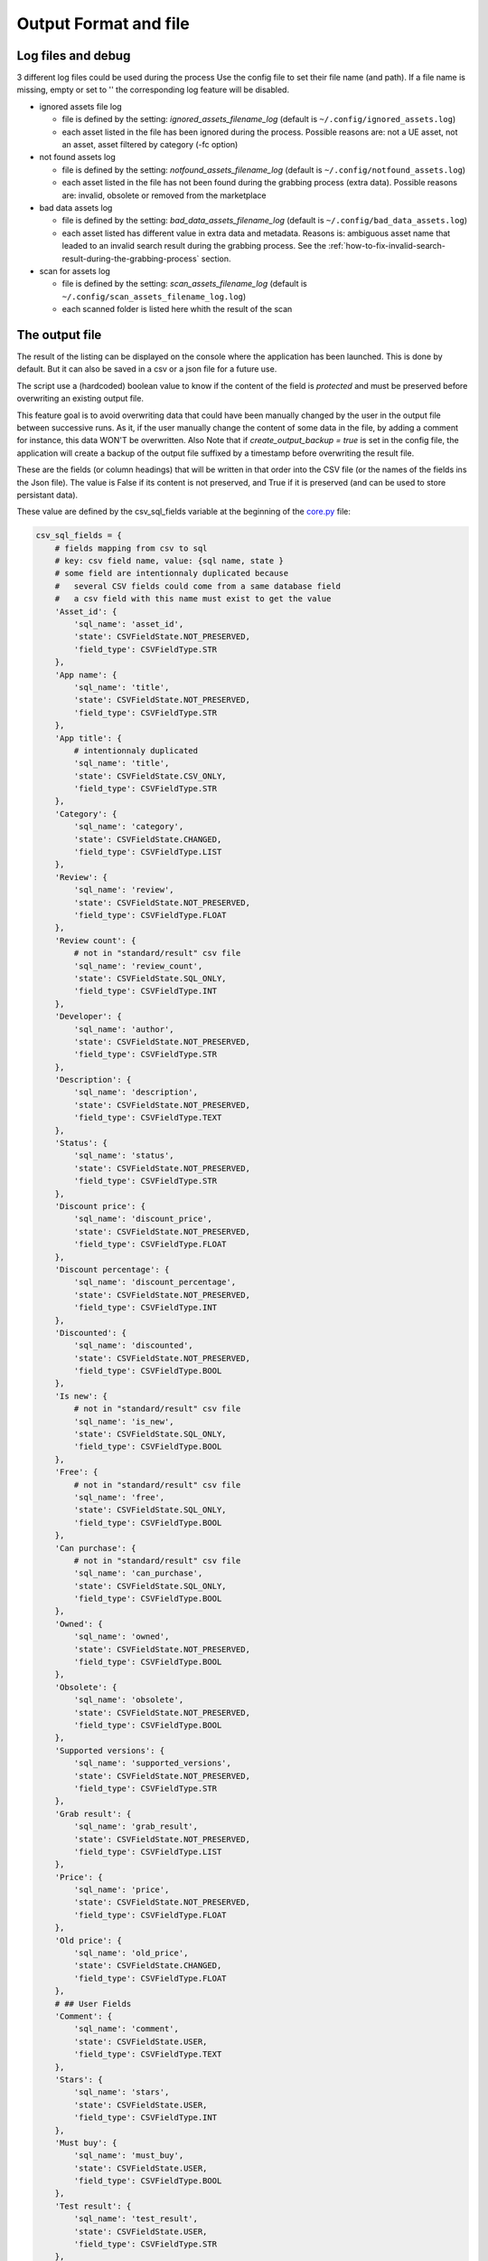 Output Format and file
----------------------
.. _output:

Log files and debug
~~~~~~~~~~~~~~~~~~~

3 different log files could be used during the process Use the config
file to set their file name (and path). If a file name is missing, empty
or set to '' the corresponding log feature will be disabled.

-  ignored assets file log

   -  file is defined by the setting: `ignored_assets_filename_log`
      (default is ``~/.config/ignored_assets.log``)
   -  each asset listed in the file has been ignored during the process.
      Possible reasons are: not a UE asset, not an asset, asset filtered
      by category (-fc option)

-  not found assets log

   -  file is defined by the setting: `notfound_assets_filename_log`
      (default is ``~/.config/notfound_assets.log``)
   -  each asset listed in the file has not been found during the
      grabbing process (extra data). Possible reasons are: invalid,
      obsolete or removed from the marketplace

-  bad data assets log

   -  file is defined by the setting: `bad_data_assets_filename_log`
      (default is ``~/.config/bad_data_assets.log``)
   -  each asset listed has different value in extra data and metadata.
      Reasons is: ambiguous asset name that leaded to an invalid search
      result during the grabbing process. See the :ref:`how-to-fix-invalid-search-result-during-the-grabbing-process`
      section.

-  scan for assets log

   -  file is defined by the setting: `scan_assets_filename_log`
      (default is ``~/.config/scan_assets_filename_log.log``)
   -  each scanned folder is listed here whith the result of the scan


The output file
~~~~~~~~~~~~~~~

The result of the listing can be displayed on the console where the application
has been launched. This is done by default. But it can also be saved in
a csv or a json file for a future use.

The script use a (hardcoded) boolean value to know if the content of the
field is `protected` and must be preserved before overwriting an
existing output file.

This feature goal is to avoid overwriting data that could have been
manually changed by the user in the output file between successive runs.
As it, if the user manually change the content of some data in the file,
by adding a comment for instance, this data WON'T be overwritten. Also
Note that if `create_output_backup = true` is set in the config file,
the application will create a backup of the output file suffixed by a timestamp
before overwriting the result file.

These are the fields (or column headings) that will be written in that
order into the CSV file (or the names of the fields ins the Json file).
The value is False if its content is not preserved, and True if it is
preserved (and can be used to store persistant data).

These value are defined by the csv_sql_fields variable at the beginning of
the
`core.py <https://github.com/LaurentOngaro/UEVaultManager/blob/UEVaultManager/models/csv_data.py>`__
file:

.. code:: python

  csv_sql_fields = {
      # fields mapping from csv to sql
      # key: csv field name, value: {sql name, state }
      # some field are intentionnaly duplicated because
      #   several CSV fields could come from a same database field
      #   a csv field with this name must exist to get the value
      'Asset_id': {
          'sql_name': 'asset_id',
          'state': CSVFieldState.NOT_PRESERVED,
          'field_type': CSVFieldType.STR
      },
      'App name': {
          'sql_name': 'title',
          'state': CSVFieldState.NOT_PRESERVED,
          'field_type': CSVFieldType.STR
      },
      'App title': {
          # intentionnaly duplicated
          'sql_name': 'title',
          'state': CSVFieldState.CSV_ONLY,
          'field_type': CSVFieldType.STR
      },
      'Category': {
          'sql_name': 'category',
          'state': CSVFieldState.CHANGED,
          'field_type': CSVFieldType.LIST
      },
      'Review': {
          'sql_name': 'review',
          'state': CSVFieldState.NOT_PRESERVED,
          'field_type': CSVFieldType.FLOAT
      },
      'Review count': {
          # not in "standard/result" csv file
          'sql_name': 'review_count',
          'state': CSVFieldState.SQL_ONLY,
          'field_type': CSVFieldType.INT
      },
      'Developer': {
          'sql_name': 'author',
          'state': CSVFieldState.NOT_PRESERVED,
          'field_type': CSVFieldType.STR
      },
      'Description': {
          'sql_name': 'description',
          'state': CSVFieldState.NOT_PRESERVED,
          'field_type': CSVFieldType.TEXT
      },
      'Status': {
          'sql_name': 'status',
          'state': CSVFieldState.NOT_PRESERVED,
          'field_type': CSVFieldType.STR
      },
      'Discount price': {
          'sql_name': 'discount_price',
          'state': CSVFieldState.NOT_PRESERVED,
          'field_type': CSVFieldType.FLOAT
      },
      'Discount percentage': {
          'sql_name': 'discount_percentage',
          'state': CSVFieldState.NOT_PRESERVED,
          'field_type': CSVFieldType.INT
      },
      'Discounted': {
          'sql_name': 'discounted',
          'state': CSVFieldState.NOT_PRESERVED,
          'field_type': CSVFieldType.BOOL
      },
      'Is new': {
          # not in "standard/result" csv file
          'sql_name': 'is_new',
          'state': CSVFieldState.SQL_ONLY,
          'field_type': CSVFieldType.BOOL
      },
      'Free': {
          # not in "standard/result" csv file
          'sql_name': 'free',
          'state': CSVFieldState.SQL_ONLY,
          'field_type': CSVFieldType.BOOL
      },
      'Can purchase': {
          # not in "standard/result" csv file
          'sql_name': 'can_purchase',
          'state': CSVFieldState.SQL_ONLY,
          'field_type': CSVFieldType.BOOL
      },
      'Owned': {
          'sql_name': 'owned',
          'state': CSVFieldState.NOT_PRESERVED,
          'field_type': CSVFieldType.BOOL
      },
      'Obsolete': {
          'sql_name': 'obsolete',
          'state': CSVFieldState.NOT_PRESERVED,
          'field_type': CSVFieldType.BOOL
      },
      'Supported versions': {
          'sql_name': 'supported_versions',
          'state': CSVFieldState.NOT_PRESERVED,
          'field_type': CSVFieldType.STR
      },
      'Grab result': {
          'sql_name': 'grab_result',
          'state': CSVFieldState.NOT_PRESERVED,
          'field_type': CSVFieldType.LIST
      },
      'Price': {
          'sql_name': 'price',
          'state': CSVFieldState.NOT_PRESERVED,
          'field_type': CSVFieldType.FLOAT
      },
      'Old price': {
          'sql_name': 'old_price',
          'state': CSVFieldState.CHANGED,
          'field_type': CSVFieldType.FLOAT
      },
      # ## User Fields
      'Comment': {
          'sql_name': 'comment',
          'state': CSVFieldState.USER,
          'field_type': CSVFieldType.TEXT
      },
      'Stars': {
          'sql_name': 'stars',
          'state': CSVFieldState.USER,
          'field_type': CSVFieldType.INT
      },
      'Must buy': {
          'sql_name': 'must_buy',
          'state': CSVFieldState.USER,
          'field_type': CSVFieldType.BOOL
      },
      'Test result': {
          'sql_name': 'test_result',
          'state': CSVFieldState.USER,
          'field_type': CSVFieldType.STR
      },
      'Installed folders': {
          'sql_name': 'installed_folders',
          'state': CSVFieldState.USER,
          'field_type': CSVFieldType.STR
      },
      'Alternative': {
          'sql_name': 'alternative',
          'state': CSVFieldState.USER,
          'field_type': CSVFieldType.STR
      },
      'Origin': {
          'sql_name': 'origin',
          'state': CSVFieldState.CHANGED,
          'field_type': CSVFieldType.STR
      },
      'Added manually': {
          'sql_name': 'added_manually',
          'state': CSVFieldState.USER,
          'field_type': CSVFieldType.BOOL
      },
      # ## less important fields
      'Custom attributes': {
          # not in "standard/result" csv file
          'sql_name': 'custom_attributes',
          'state': CSVFieldState.SQL_ONLY,
          'field_type': CSVFieldType.STR
      },
      'Page title': {
          'sql_name': 'page_title',
          'state': CSVFieldState.NOT_PRESERVED,
          'field_type': CSVFieldType.STR
      },
      'Image': {
          'sql_name': 'thumbnail_url',
          'state': CSVFieldState.NOT_PRESERVED,
          'field_type': CSVFieldType.STR
      },
      'Url': {
          'sql_name': 'asset_url',
          'state': CSVFieldState.CHANGED,
          'field_type': CSVFieldType.STR
      },
      'Compatible versions': {
          # not in database
          'sql_name': None,
          'state': CSVFieldState.CSV_ONLY,
          'field_type': CSVFieldType.STR
      },
      'Date added': {
          'sql_name': 'date_added',
          'state': CSVFieldState.NOT_PRESERVED,
          'field_type': CSVFieldType.DATETIME
      },
      'Creation date': {
          'sql_name': 'creation_date',
          'state': CSVFieldState.NOT_PRESERVED,
          'field_type': CSVFieldType.DATETIME
      },
      'Update date': {
          'sql_name': 'update_date',
          'state': CSVFieldState.NOT_PRESERVED,
          'field_type': CSVFieldType.DATETIME
      },
      'UE version': {
          # not in database
          'sql_name': None,
          'state': CSVFieldState.CSV_ONLY,
          'field_type': CSVFieldType.STR
      },
      'Uid': {
          'sql_name': 'id',
          'state': CSVFieldState.NOT_PRESERVED,
          'field_type': CSVFieldType.STR
      },
      # ## UE asset class field only
      'Namespace': {
          'sql_name': 'namespace',
          'state': CSVFieldState.ASSET_ONLY,
          'field_type': CSVFieldType.STR
      },
      'Catalog itemid': {
          'sql_name': 'catalog_item_id',
          'state': CSVFieldState.ASSET_ONLY,
          'field_type': CSVFieldType.STR
      },
      'Asset slug': {
          'sql_name': 'asset_slug',
          'state': CSVFieldState.SQL_ONLY,
          'field_type': CSVFieldType.STR
      },
      'Currency code': {
          'sql_name': 'currency_code',
          'state': CSVFieldState.ASSET_ONLY,
          'field_type': CSVFieldType.STR
      },
      'Technical details': {
          'sql_name': 'technical_details',
          'state': CSVFieldState.ASSET_ONLY,
          'field_type': CSVFieldType.STR
      },
      'Long description': {
          'sql_name': 'long_description',
          'state': CSVFieldState.ASSET_ONLY,
          'field_type': CSVFieldType.TEXT
      },
      'Tags': {
          'sql_name': 'tags',
          'state': CSVFieldState.SQL_ONLY,
          'field_type': CSVFieldType.STR
      },
      'Comment rating id': {
          'sql_name': 'comment_rating_id',
          'state': CSVFieldState.ASSET_ONLY,
          'field_type': CSVFieldType.STR
      },
      'Rating id': {
          'sql_name': 'rating_id',
          'state': CSVFieldState.ASSET_ONLY,
          'field_type': CSVFieldType.STR
      },
      'Is catalog item': {
          'sql_name': 'is_catalog_item',
          'state': CSVFieldState.ASSET_ONLY,
          'field_type': CSVFieldType.BOOL
      },
      'Thumbnail': {
          # intentionnaly duplicated
          'sql_name': 'thumbnail_url',
          'state': CSVFieldState.ASSET_ONLY,
          'field_type': CSVFieldType.STR
      },
      'Release info': {
          'sql_name': 'release_info',
          'state': CSVFieldState.NOT_PRESERVED,
          'field_type': CSVFieldType.STR
      },
      'Downloaded size': {
          'sql_name': 'downloaded_size',
          'state': CSVFieldState.NOT_PRESERVED,
          'field_type': CSVFieldType.STR
      },
  }


The individual json files
~~~~~~~~~~~~~~~~~~~~~~~~~

Each asset will also have its data saved in to different json files:

-  for the all the assets available in the marketplace (including the owned ones):

  -  the folder ``<Scraping folder>/assets``: contains a json file for each
     asset (identified by its `asset_id` is the asset has one) to store its metadata (get from
     a call to the epic API). The <Scraping folder> can be set in the ``<config folder>/config_gui.ini`` configuration file

-  for the assets OWNED by the user

  -  the folder ``<data folder>/metadata``: contains a json file for each
     asset (identified by its `asset_id`) to store its metadata (get from
     a call to the epic API)
  -  the folder ``<data folder>/extra``: contains a json file for each
     asset (identified by its `asset_id`) to store its ''extra data''
     (grabbed from the marketplace page of the asset)

Note:

-  filtering data (using the -fc optional arguments) occurs BEFORE
   saving extra data
-  some `extra` json files can be missing where the corresponding
   `metadata` json file is present, that's because some data could have
   not been grabbed or the asset page not found during the process.
-  the grabbing processing for extra data is using a text based search,
   so the analysed asset page could be the bad one and results could be
   taken for another asset. See the :ref:`how-to-fix-invalid-search-result-during-the-grabbing-process`
   section.

.. _how-to-fix-invalid-search-result-during-the-grabbing-process:

how to fix invalid search result during the grabbing process
~~~~~~~~~~~~~~~~~~~~~~~~~~~~~~~~~~~~~~~~~~~~~~~~~~~~~~~~~~~~

The grabbing processing for extra data is using a text based search
(partial and case-insensitive). By default, only the first result of
this search is taken as the corresponding asset. When the asset name,
which must be converted to be used as a search keyword, is ambiguous,
the search could provide several results or even a wrong result (an
asset that don't correspond).

So, in that case, the asset page that is analyzed could be the bad one
and grabbed data could be taken for the wrong asset.

To limit this error, a text comparison is done between the asset title
in the metadata and the title in the asset page. If the values are
different, the asset name is added to the file pointed by the
`bad_data_assets_filename_log` value of the config file and its `error`
field will contain a value different from 0. Each value correspond to a
specific error code (see :ref:`possible-values-in-the-error-field`)

To fix that, the search of the correct url for the asset must be done
and validated manually.

Once validated, the correct URL could be added into the result file,
inside the Url field. As this field is marked as `protected`, it won't
be overwritten on the next data update and will be used as a source url
for the page to be grabbed instead of making a new search for the asset
page. (THIS IS STILL TO BE DONE / TODO)

**Please Note that the user is responsable for respecting the attended
format of the result file when modifying its content. Breaking its
structure will probably result in losing the data the user has modified
in the file when the application will be executed next time.**

Making a backup before any manual modification is certainly a good idea.
Using a tool (e.g. a linter) to check if the structure of the file (json
or CSV) is still correct before running the application again is also a
very good idea.

.. _possible-values-in-the-error-field:

possible values in the error Field
~~~~~~~~~~~~~~~~~~~~~~~~~~~~~~~~~~

The `Grab result` field of each asset contains a value that indicate how
the process has run. These code are defined by the following enum at the
beginning of the
`api/egs.py <https://github.com/LaurentOngaro/UEVaultManager/blob/UEVaultManager/UEVaultManager/api/egs.py>`__
file:

.. code:: python

   class GrabResult(Enum):
       NO_ERROR = 0
       INCONSISTANT_DATA = 1
       PAGE_NOT_FOUND = 2
       CONTENT_NOT_FOUND = 3
       TIMEOUT = 4
